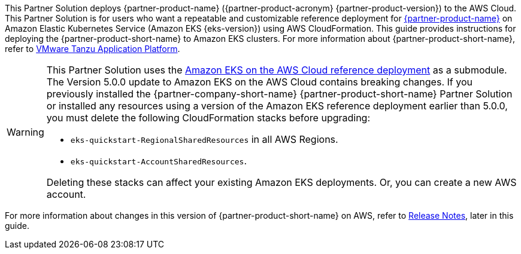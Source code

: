 ifdef::deprecation[]
[IMPORTANT]
====
{deprecation}
====
endif::deprecation[]

This Partner Solution deploys {partner-product-name} ({partner-product-acronym} {partner-product-version}) to the AWS Cloud. This Partner Solution is for users who want a repeatable and customizable reference deployment for https://tanzu.vmware.com/application-platform[{partner-product-name}^] on Amazon Elastic Kubernetes Service (Amazon EKS {eks-version}) using AWS CloudFormation. This guide provides instructions for deploying the {partner-product-short-name} to Amazon EKS clusters. For more information about {partner-product-short-name}, refer to https://tanzu.vmware.com/application-platform[VMware Tanzu Application Platform^].

[WARNING]
====
This Partner Solution uses the https://github.com/aws-quickstart/quickstart-amazon-eks/releases/tag/v5.0.0[Amazon EKS on the AWS Cloud reference deployment^] as a submodule. The Version 5.0.0 update to Amazon EKS on the AWS Cloud contains breaking changes. If you previously installed the {partner-company-short-name} {partner-product-short-name} Partner Solution or installed any resources using a version of the Amazon EKS reference deployment earlier than 5.0.0, you must delete the following CloudFormation stacks before upgrading:

* `eks-quickstart-RegionalSharedResources` in all AWS Regions.
* `eks-quickstart-AccountSharedResources`.

Deleting these stacks can affect your existing Amazon EKS deployments. Or, you can create a new AWS account.
====

For more information about changes in this version of {partner-product-short-name} on AWS, refer to link:#_release_notes[Release Notes], later in this guide.

